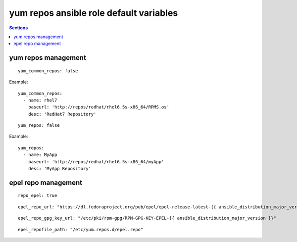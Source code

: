 .. vim: foldmarker=[[[,]]]:foldmethod=marker

yum repos ansible role default variables
========================================

.. contents:: Sections
   :local:

yum repos management
--------------------

.. envvar:: yum_common_repos

   Yum common repos dict, add yum repositories to the system
   normally this var is defined as global for every layer
   for example on file group_vars/all.

::

  yum_common_repos: false


Example:

::

  yum_common_repos:
    - name: rhel7
      baseurl: 'http://repos/redhat/rhel6.5s-x86_64/RPMS.os'
      desc: 'RedHat7 Repository'





.. envvar:: yum_repos

   yum repos dict, add yum repositories to the system
   normally this var is defined per layer to add repos
   that aren't need by all the project components.

::

  yum_repos: false


Example:

::

  yum_repos:
    - name: MyApp
      baseurl: 'http://repos/redhat/rhel6.5s-x86_64/myApp'
      desc: 'MyApp Repository'




epel repo management
--------------------

.. envvar:: repo_epel

   Enable or disable epel yum repo on the system (bool)

::

  repo_epel: true





.. envvar:: epel_repo_url

   Epel yum repository url

::

  epel_repo_url: "https://dl.fedoraproject.org/pub/epel/epel-release-latest-{{ ansible_distribution_major_version }}.noarch.rpm"




.. envvar:: epel_repo_gpg_key_url

   Gpg key url for epel repository

::

  epel_repo_gpg_key_url: "/etc/pki/rpm-gpg/RPM-GPG-KEY-EPEL-{{ ansible_distribution_major_version }}"





.. envvar:: epel_repofile_path

   Epel repository configuration file

::

  epel_repofile_path: "/etc/yum.repos.d/epel.repo"




